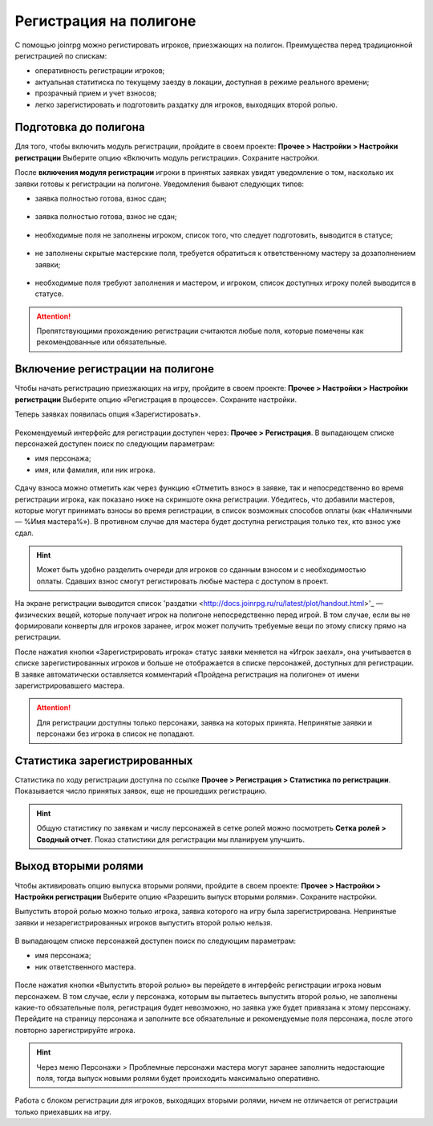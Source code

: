 Регистрация на полигоне
========================

С помощью joinrpg можно регистировать игроков, приезжающих на полигон. Преимущества перед традиционной регистрацией по спискам:

* оперативность регистрации игроков;
* актуальная статитиска по текущему заезду в локации, доступная в режиме реального времени;
* прозрачный прием и учет взносов;
* легко зарегистировать и подготовить раздатку для игроков, выходящих второй ролью.


Подготовка до полигона
---------------------

Для того, чтобы включить модуль регистрации, пройдите в своем проекте: 
**Прочее > Настройки > Настройки регистрации**
Выберите опцию «Включить модуль регистрации». Сохраните настройки.

После **включения модуля регистрации** игроки в принятых заявках увидят уведомление о том, насколько их заявки готовы к регистрации на полигоне. Уведомления бывают следующих типов:

* заявка полностью готова, взнос сдан;

.. figure:: all_ok.png
       :scale: 100 %
       :align: center
       :alt: Все поля заполнены и взнос сдан

* заявка полностью готова, взнос не сдан;

.. figure:: need_money.png
       :scale: 100 %
       :align: center
       :alt: Все поля заполнены, но взнос не сдан	   

* необходимые поля не заполнены игроком, список того, что следует подготовить, выводится в статусе;

.. figure:: player_to_do.png
       :scale: 100 %
       :align: center
       :alt: Не заполнены поля игроком
	   
* не заполнены скрытые мастерские поля, требуется  обратиться к ответственному мастеру за дозаполнением заявки;

.. figure:: master_to_do.png
       :scale: 100 %
       :align: center
       :alt: Не заполнены скрытые мастерские поля

* необходимые поля требуют заполнения и мастером, и игроком, список доступных игроку полей выводится в статусе.	   
	   
.. attention:: Препятствующими прохождению регистрации считаются любые поля, которые помечены как рекомендованные или обязательные.


Включение регистрации на полигоне
-------------------------------

Чтобы начать регистрацию приезжающих на игру, пройдите в своем проекте: 
**Прочее > Настройки > Настройки регистрации**
Выберите опцию «Регистрация в процессе». Сохраните настройки.

Теперь заявках появилась опция «Зарегистировать».

.. figure:: checkin_allowed.png
       :scale: 100 %
       :align: center
       :alt: Кнопка регистрации

Рекомендуемый интерфейс для регистрации доступен через: **Прочее > Регистрация**. 
В выпадающем списке персонажей доступен поиск по следующим параметрам:

* имя персонажа;
* имя, или фамилия, или ник игрока.

.. figure:: checkin_control.png
       :scale: 100 %
       :align: center
       :alt: Строка поиска для регистрации
	   
Сдачу взноса можно отметить как через функцию «Отметить взнос» в заявке, так и непосредственно во время регистрации игрока, как показано ниже на скриншоте окна регистрации. 
Убедитесь, что добавили мастеров, которые могут принимать взносы во время регистрации, в список возможных способов оплаты (как «Наличными — %Имя мастера%»). В противном случае для мастера будет доступна регистрация только тех, кто взнос уже сдал.

.. hint:: Может быть удобно разделить очереди для игроков со сданным взносом и с необходимостью оплаты. Сдавших взнос смогут регистировать любые мастера с доступом в проект.

.. figure:: checking_in.png
       :scale: 100 %
       :align: center
       :alt: Экран регистрации

На экране регистрации выводится список 'раздатки <http://docs.joinrpg.ru/ru/latest/plot/handout.html>'_ — физических вещей, которые получает игрок на полигоне непосредственно перед игрой. В том случае, если вы не формировали конверты для игроков заранее, игрок может получить требуемые вещи по этому списку прямо на регистрации.

После нажатия кнопки «Зарегистрировать игрока» статус заявки меняется на «Игрок заехал», она учитывается в списке зарегистированных игроков и больше не отображается в списке персонажей, доступных для регистрации. В заявке автоматически оставляется комментарий «Пройдена регистрация на полигоне» от имени зарегистрировавшего мастера.

.. attention:: Для регистрации доступны только персонажи, заявка на которых принята. Непринятые заявки и персонажи без игрока в список не попадают.

Статистика зарегистрированных
-------------------------------

Статистика по ходу регистрации доступна по ссылке **Прочее > Регистрация > Статистика по регистрации**.
Показывается число принятых заявок, еще не прошедших регистрацию.

.. hint:: Общую статистику по заявкам и числу персонажей в сетке ролей можно посмотреть **Сетка ролей > Сводный отчет**. Показ статистики для регистрации мы планируем улучшить.

Выход вторыми ролями
---------------------

Чтобы активировать опцию выпуска вторыми ролями, пройдите в своем проекте: 
**Прочее > Настройки > Настройки регистрации**
Выберите опцию «Разрешить выпуск вторыми ролями». Сохраните настройки.

Выпустить второй ролью можно только игрока, заявка которого на игру была зарегистрирована. Непринятые заявки и незарегистрированных игроков выпустить второй ролью нельзя.

.. figure:: new_role.png
       :scale: 100 %
       :align: center
       :alt: Вторая роль

В выпадающем списке персонажей доступен поиск по следующим параметрам:

* имя персонажа;
* ник ответственного мастера.

.. figure:: select_by_name.png
       :scale: 100 %
       :align: center
       :alt: Поиск по имени персонажа
	   
После нажатия кнопки «Выпустить второй ролью» вы перейдете в интерфейс регистрации игрока новым персонажем. В том случае, если у персонажа, которым вы пытаетесь выпустить второй ролью, не заполнены какие-то обязательные поля, регистрация будет невозможно, но  заявка уже будет привязана к этому персонажу. Перейдите на страницу персонажа и заполните все обязательные и рекомендуемые поля персонажа, после этого повторно зарегистрируйте игрока.

.. hint:: Через меню Персонажи > Проблемные персонажи мастера могут заранее заполнить недостающие поля, тогда выпуск новыми ролями будет происходить максимально оперативно.

Работа с блоком регистрации для игроков, выходящих вторыми ролями, ничем не отличается от регистрации только приехавших на игру.
